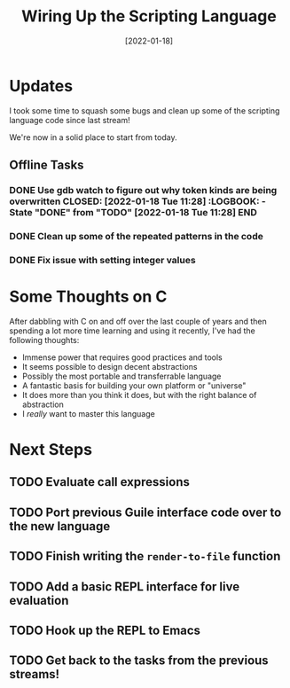 #+title: Wiring Up the Scripting Language
#+date: [2022-01-18]
#+slug: 2022-01-18

* Updates

I took some time to squash some bugs and clean up some of the scripting language code since last stream!

We're now in a solid place to start from today.

** Offline Tasks

*** DONE Use gdb watch to figure out why token kinds are being overwritten CLOSED: [2022-01-18 Tue 11:28] :LOGBOOK: - State "DONE"       from "TODO"       [2022-01-18 Tue 11:28] :END:
*** DONE Clean up some of the repeated patterns in the code
CLOSED: [2022-01-18 Tue 11:28]
:LOGBOOK:
- State "DONE"       from "TODO"       [2022-01-18 Tue 11:28]
:END:

*** DONE Fix issue with setting integer values
CLOSED: [2022-01-18 Tue 11:28]
:LOGBOOK:
- State "DONE"       from "TODO"       [2022-01-18 Tue 11:28]
:END:


* Some Thoughts on C

After dabbling with C on and off over the last couple of years and then spending a lot more time learning and using it recently, I've had the following thoughts:

- Immense power that requires good practices and tools
- It seems possible to design decent abstractions
- Possibly the most portable and transferrable language
- A fantastic basis for building your own platform or "universe"
- It does more than you think it does, but with the right balance of abstraction
- I /really/ want to master this language

* Next Steps

** TODO Evaluate call expressions
** TODO Port previous Guile interface code over to the new language
** TODO Finish writing the =render-to-file= function
** TODO Add a basic REPL interface for live evaluation
** TODO Hook up the REPL to Emacs
** TODO Get back to the tasks from the previous streams!
